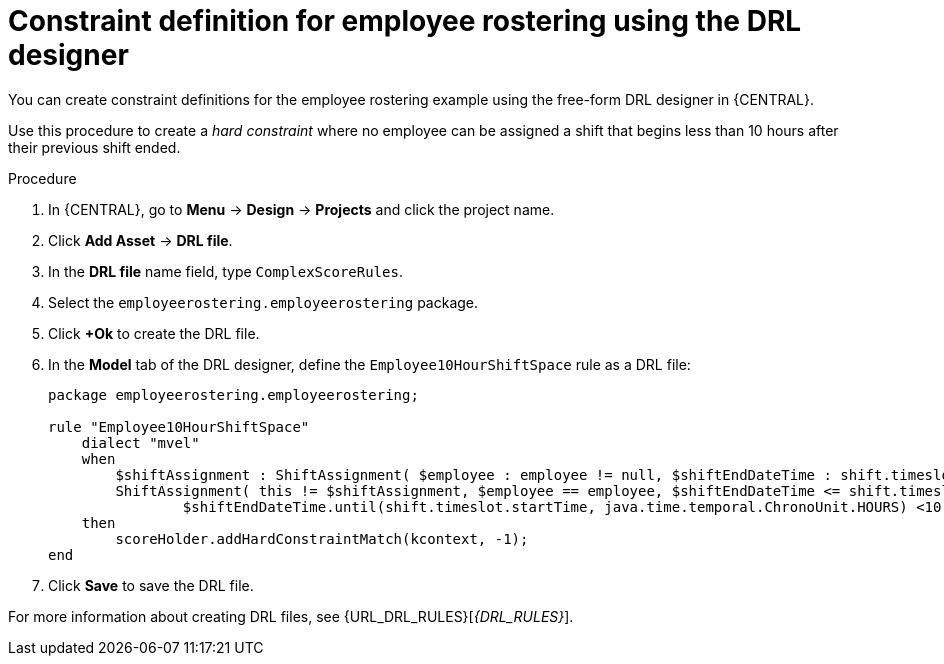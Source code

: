 [id='wb-employee-rostering-optimizer-drools-rules-proc']
= Constraint definition for employee rostering using the DRL designer

You can create constraint definitions for the employee rostering example using the free-form DRL designer in {CENTRAL}. 

Use this procedure to create a _hard constraint_ where no employee can be assigned a shift that begins less than 10 hours after their previous shift ended.

.Procedure
. In {CENTRAL}, go to *Menu* -> *Design* -> *Projects* and click the project name.
. Click *Add Asset* -> *DRL file*.
. In the *DRL file* name field, type `ComplexScoreRules`.
. Select the `employeerostering.employeerostering` package.
. Click *+Ok* to create the DRL file.
. In the *Model* tab of the DRL designer, define the `Employee10HourShiftSpace` rule as a DRL file:
+
[source,java]
----
package employeerostering.employeerostering;

rule "Employee10HourShiftSpace"
    dialect "mvel"
    when
        $shiftAssignment : ShiftAssignment( $employee : employee != null, $shiftEndDateTime : shift.timeslot.endTime)
        ShiftAssignment( this != $shiftAssignment, $employee == employee, $shiftEndDateTime <= shift.timeslot.endTime,
                $shiftEndDateTime.until(shift.timeslot.startTime, java.time.temporal.ChronoUnit.HOURS) <10)
    then
        scoreHolder.addHardConstraintMatch(kcontext, -1);
end
----

. Click *Save* to save the DRL file.



For more information about creating DRL files, see {URL_DRL_RULES}[_{DRL_RULES}_].